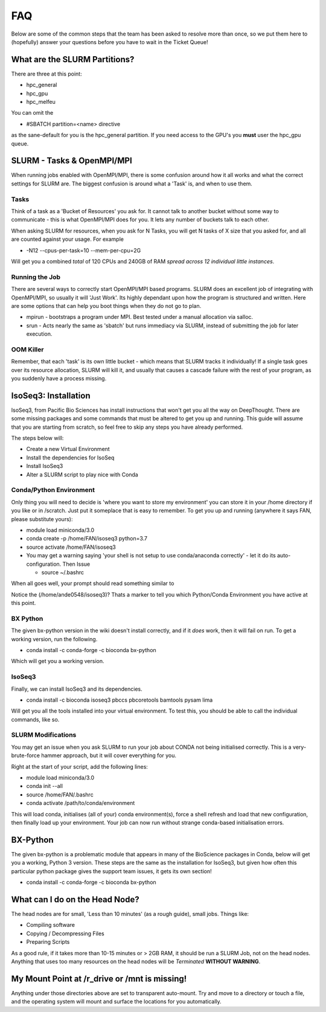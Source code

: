 *****
FAQ 
*****

Below are some of the common steps that the team has been asked to resolve more than once, so we put them here to (hopefully) answer your questions before you have to wait in the Ticket Queue! 

What are the SLURM Partitions? 
===============================
There are three at this point: 

* hpc_general 
* hpc_gpu
* hpc_melfeu 

You can omit the 

* #SBATCH partition=<name> directive
    

as the sane-default for you is the hpc_general partition. If you need access to the GPU's you **must** user the hpc_gpu queue.

SLURM - Tasks & OpenMPI/MPI
===========================
When running jobs enabled with OpenMPI/MPI, there is some confusion around how it all works and what the correct settings for SLURM are. The biggest confusion is around what a 'Task' is, and when to use them.

Tasks
-----
Think of a task as a 'Bucket of Resources' you ask for. It cannot talk to another bucket without some way to communicate - this is what OpenMPI/MPI does for you. It lets any number of buckets talk to each other.

When asking SLURM for resources, when you ask for N Tasks, you will get N tasks of X size that you asked for, and all are counted against your usage. For example

* -N12 --cpus-per-task=10 --mem-per-cpu=2G

Will get you a combined *total* of 120 CPUs and 240GB of RAM *spread across 12 individual little instances*.

Running the Job
----------------
There are several ways to correctly start OpenMPI/MPI based programs. SLURM does an excellent job of integrating with OpenMPI/MPI, so usually it will 'Just Work'.  Its highly dependant upon how the program is structured and written.  Here are some options that can help you boot things when they do not go to plan.

* mpirun - bootstraps a program under MPI.  Best tested under a manual allocation via salloc.
* srun - Acts nearly the same as 'sbatch' but runs immediacy via SLURM, instead of submitting the job for later execution.

OOM Killer
-----------
Remember, that each 'task' is its own little bucket - which means that SLURM tracks it individually! If a single task goes over its resource allocation, SLURM will kill it, and usually that causes a cascade failure with the rest of your program, as you suddenly have a process missing.


IsoSeq3: Installation
=====================

IsoSeq3, from Pacific Bio Sciences has install instructions that won't get you all the way on DeepThought.  There are some missing packages and some commands that must be altered to get you up and running.
This guide will assume that you are starting from scratch, so feel free to skip any steps you have already performed. 

The steps below will:

* Create a new Virtual Environment
* Install the dependencies for IsoSeq
* Install IsoSeq3
* Alter a SLURM script to play nice with Conda

Conda/Python Environment
--------------------------
Only thing you will need to decide is 'where you want to store my environment' you can store it in your /home directory if you like or in /scratch. Just put it someplace that is easy to remember.
To get you up and running (anywhere it says FAN, please substitute yours):

* module load miniconda/3.0
* conda create -p /home/FAN/isoseq3 python=3.7
* source activate /home/FAN/isoseq3
* You may get a warning saying 'your shell is not setup to use conda/anaconda correctly' - let it do its auto-configuration. Then Issue

  * source ~/.bashrc
    
When all goes well, your prompt should read something similar to

.. image::  ../_static/conda_active_env.png
    
Notice the (/home/ande0548/isoseq3)? Thats a marker to tell you which Python/Conda Environment you have active at this point. 

BX Python 
----------
The given bx-python version in the wiki doesn't install correctly, and if it *does* work, then it will fail on run. To get a working version, run the following.

* conda install -c conda-forge -c bioconda bx-python

Which will get you a working version.

IsoSeq3 
---------

Finally, we can install IsoSeq3 and its dependencies. 

* conda install -c bioconda isoseq3 pbccs pbcoretools bamtools pysam lima


Will get you all the tools installed into your virtual environment. To test this, you should be able to call the individual commands, like so. 

.. image:: ../_static/conda_isoseq3_installed.png


SLURM Modifications
-------------------- 

You may get an issue when you ask SLURM to run your job about CONDA not being initialised correctly. This is a very-brute-force hammer approach, but it will cover everything for you. 

Right at the start of your script, add the following lines: 

* module load miniconda/3.0
* conda init --all
* source /home/FAN/.bashrc
* conda activate /path/to/conda/environment

This will load conda, initialises (all of your) conda environment(s), force a shell refresh and load that new configuration, then finally load up your environment. Your job can now run without strange conda-based initialisation errors.


BX-Python 
=========
The given bx-python is a problematic module that appears in many of the BioScience packages in Conda, below will get you a working, Python 3 version.
These steps are the same as the installation for IsoSeq3, but given how often this particular python package gives the support team issues, it gets its own section!

* conda install -c conda-forge -c bioconda bx-python


What can I do on the Head Node? 
================================
The head nodes are for small, 'Less than 10 minutes' (as a rough guide), small jobs. 
Things like: 

* Compiling software
* Copying / Decompressing Files 
* Preparing Scripts

As a good rule, if it takes more than 10-15 minutes or > 2GB RAM, it should be run a SLURM Job, not on the head nodes. 
Anything that uses too many resources on the head nodes will be *Terminated* **WITHOUT WARNING**.


My Mount Point at /r_drive or /mnt is missing! 
===============================================
Anything under those directories above are set to transparent auto-mount. 
Try and move to a directory or touch a file, and the operating system will mount and surface the locations for you 
automatically. 
